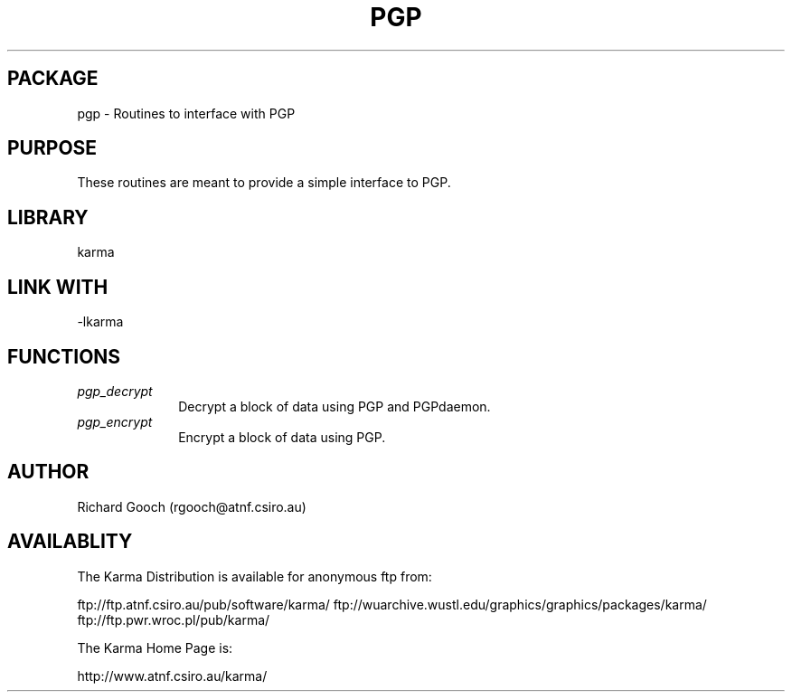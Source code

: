 .TH PGP 3 "13 Nov 2005" "Karma Distribution"
.SH PACKAGE
pgp \- Routines to interface with PGP
.SH PURPOSE
These routines are meant to provide a simple interface to PGP.
.SH LIBRARY
karma
.SH LINK WITH
-lkarma
.SH FUNCTIONS
.IP \fIpgp_decrypt\fP 1i
Decrypt a block of data using PGP and PGPdaemon.
.IP \fIpgp_encrypt\fP 1i
Encrypt a block of data using PGP.
.SH AUTHOR
Richard Gooch (rgooch@atnf.csiro.au)
.SH AVAILABLITY
The Karma Distribution is available for anonymous ftp from:

ftp://ftp.atnf.csiro.au/pub/software/karma/
ftp://wuarchive.wustl.edu/graphics/graphics/packages/karma/
ftp://ftp.pwr.wroc.pl/pub/karma/

The Karma Home Page is:

http://www.atnf.csiro.au/karma/
